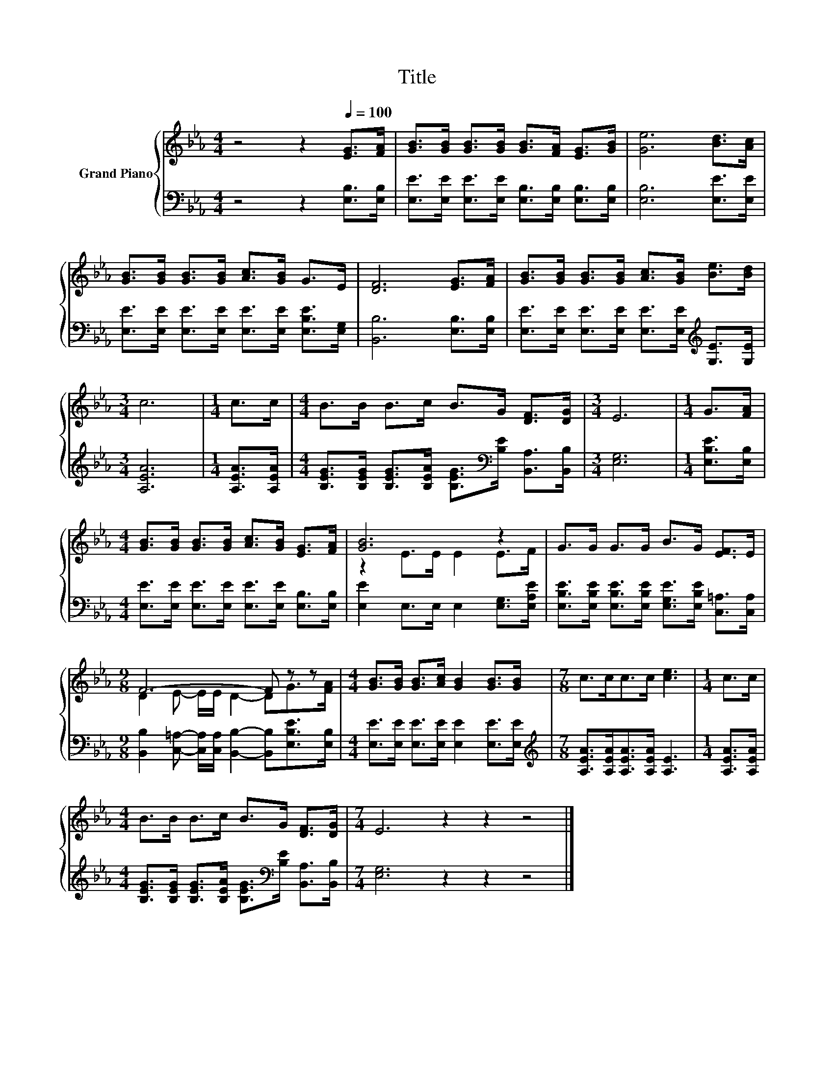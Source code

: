 X:1
T:Title
%%score { ( 1 3 ) | 2 }
L:1/8
M:4/4
K:Eb
V:1 treble nm="Grand Piano"
V:3 treble 
V:2 bass 
V:1
 z4 z2[Q:1/4=100] [EG]>[FA] | [GB]>[GB] [GB]>[GB] [GB]>[FA] [EG]>[GB] | [Ge]6 [Bd]>[Ac] | %3
 [GB]>[GB] [GB]>[GB] [Ac]>[GB] G>E | [DF]6 [EG]>[FA] | [GB]>[GB] [GB]>[GB] [Ac]>[GB] [Be]>[Bd] | %6
[M:3/4] c6 |[M:1/4] c>c |[M:4/4] B>B B>c B>G [DF]>[DG] |[M:3/4] E6 |[M:1/4] G>[FA] | %11
[M:4/4] [GB]>[GB] [GB]>[GB] [Ac]>[GB] [EG]>[FA] | [GB]6 z2 | G>G G>G B>G [EF]>E | %14
[M:9/8] F6- F z z |[M:4/4] [GB]>[GB] [GB]>[Ac] [GB]2 [GB]>[GB] |[M:7/8] c>cc>c [ce]3 |[M:1/4] c>c | %18
[M:4/4] B>B B>c B>G [DF]>[DG] |[M:7/4] E6 z2 z2 z4 |] %20
V:2
 z4 z2 [E,B,]>[E,B,] | [E,E]>[E,E] [E,E]>[E,E] [E,B,]>[E,B,] [E,B,]>[E,B,] | [E,B,]6 [E,E]>[E,E] | %3
 [E,E]>[E,E] [E,E]>[E,E] [E,E]>[E,E] [E,B,E]>[E,G,] | [B,,B,]6 [E,B,]>[E,B,] | %5
 [E,E]>[E,E] [E,E]>[E,E] [E,E]>[E,E][K:treble] [G,E]>[G,E] |[M:3/4] [A,EA]6 | %7
[M:1/4] [A,EA]>[A,EA] |[M:4/4] [B,EG]>[B,EG] [B,EG]>[B,EA] [B,EG]>[K:bass][B,E] [B,,A,]>[B,,B,] | %9
[M:3/4] [E,G,]6 |[M:1/4] [E,B,E]>[E,B,] | %11
[M:4/4] [E,E]>[E,E] [E,E]>[E,E] [E,E]>[E,E] [E,B,]>[E,B,] | [E,E]2 E,>E, E,2 [E,G,]>[E,A,E] | %13
 [E,B,E]>[E,B,E] [E,B,E]>[E,B,E] [E,G,E]>[E,B,E] [C,=A,]>[C,A,] | %14
[M:9/8] [B,,B,]2 [C,=A,]- [C,A,]/[C,A,]/ [B,,B,]2- [B,,B,][E,B,E]>[E,B,] | %15
[M:4/4] [E,E]>[E,E] [E,E]>[E,E] [E,E]2 [E,E]>[E,E] | %16
[M:7/8][K:treble] [A,EA]>[A,EA][A,EA]>[A,EA] [A,E]3 |[M:1/4] [A,EA]>[A,EA] | %18
[M:4/4] [B,EG]>[B,EG] [B,EG]>[B,EA] [B,EG]>[K:bass][B,E] [B,,A,]>[B,,B,] | %19
[M:7/4] [E,G,]6 z2 z2 z4 |] %20
V:3
 x8 | x8 | x8 | x8 | x8 | x8 |[M:3/4] x6 |[M:1/4] x2 |[M:4/4] x8 |[M:3/4] x6 |[M:1/4] x2 | %11
[M:4/4] x8 | z2 E>E E2 E>F | x8 |[M:9/8] D2 E- E/E/ D2- DG>[FA] |[M:4/4] x8 |[M:7/8] x7 | %17
[M:1/4] x2 |[M:4/4] x8 |[M:7/4] x14 |] %20

